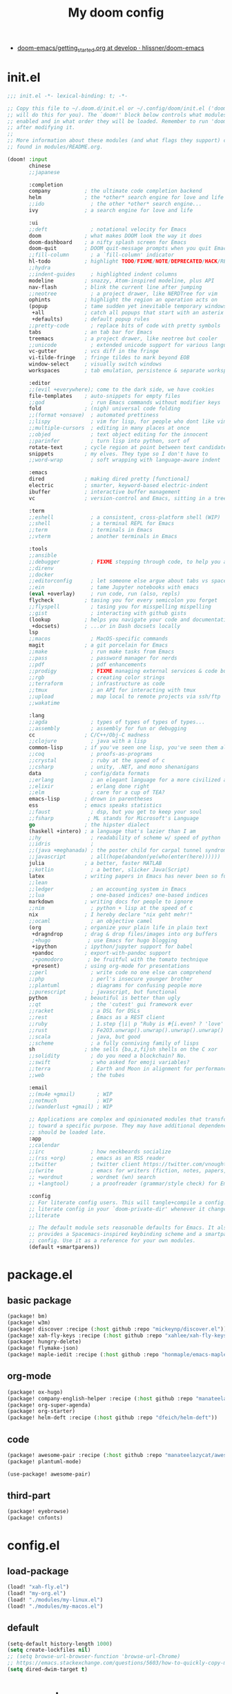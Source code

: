 #+TITLE: My doom config
- [[https://github.com/hlissner/doom-emacs/blob/develop/docs/getting_started.org][doom-emacs/getting_started.org at develop · hlissner/doom-emacs]]
* init.el
#+begin_src emacs-lisp :tangle yes
;;; init.el -*- lexical-binding: t; -*-

;; Copy this file to ~/.doom.d/init.el or ~/.config/doom/init.el ('doom install'
;; will do this for you). The `doom!' block below controls what modules are
;; enabled and in what order they will be loaded. Remember to run 'doom refresh'
;; after modifying it.
;;
;; More information about these modules (and what flags they support) can be
;; found in modules/README.org.

(doom! :input
       chinese
       ;;japanese

       :completion
       company           ; the ultimate code completion backend
       helm              ; the *other* search engine for love and life
       ;;ido               ; the other *other* search engine...
       ivy               ; a search engine for love and life

       :ui
       ;;deft              ; notational velocity for Emacs
       doom              ; what makes DOOM look the way it does
       doom-dashboard    ; a nifty splash screen for Emacs
       doom-quit         ; DOOM quit-message prompts when you quit Emacs
       ;;fill-column       ; a `fill-column' indicator
       hl-todo           ; highlight TODO/FIXME/NOTE/DEPRECATED/HACK/REVIEW
       ;;hydra
       ;;indent-guides     ; highlighted indent columns
       modeline          ; snazzy, Atom-inspired modeline, plus API
       nav-flash         ; blink the current line after jumping
       ;;neotree           ; a project drawer, like NERDTree for vim
       ophints           ; highlight the region an operation acts on
       (popup            ; tame sudden yet inevitable temporary windows
        +all             ; catch all popups that start with an asterix
        +defaults)       ; default popup rules
       ;;pretty-code       ; replace bits of code with pretty symbols
       tabs              ; an tab bar for Emacs
       treemacs          ; a project drawer, like neotree but cooler
       ;;unicode           ; extended unicode support for various languages
       vc-gutter         ; vcs diff in the fringe
       vi-tilde-fringe   ; fringe tildes to mark beyond EOB
       window-select     ; visually switch windows
       workspaces        ; tab emulation, persistence & separate workspaces

       :editor
       ;;(evil +everywhere); come to the dark side, we have cookies
       file-templates    ; auto-snippets for empty files
       ;;god               ; run Emacs commands without modifier keys
       fold              ; (nigh) universal code folding
       ;;(format +onsave)  ; automated prettiness
       ;;lispy             ; vim for lisp, for people who dont like vim
       ;;multiple-cursors  ; editing in many places at once
       ;;objed             ; text object editing for the innocent
       ;;parinfer          ; turn lisp into python, sort of
       rotate-text       ; cycle region at point between text candidates
       snippets          ; my elves. They type so I don't have to
       ;;word-wrap         ; soft wrapping with language-aware indent

       :emacs
       dired             ; making dired pretty [functional]
       electric          ; smarter, keyword-based electric-indent
       ibuffer           ; interactive buffer management
       vc                ; version-control and Emacs, sitting in a tree

       :term
       ;;eshell            ; a consistent, cross-platform shell (WIP)
       ;;shell             ; a terminal REPL for Emacs
       ;;term              ; terminals in Emacs
       ;;vterm             ; another terminals in Emacs

       :tools
       ;;ansible
       ;;debugger          ; FIXME stepping through code, to help you add bugs
       ;;direnv
       ;;docker
       ;;editorconfig      ; let someone else argue about tabs vs spaces
       ;;ein               ; tame Jupyter notebooks with emacs
       (eval +overlay)     ; run code, run (also, repls)
       flycheck          ; tasing you for every semicolon you forget
       ;;flyspell          ; tasing you for misspelling mispelling
       ;;gist              ; interacting with github gists
       (lookup           ; helps you navigate your code and documentation
        +docsets)        ; ...or in Dash docsets locally
       lsp
       ;;macos             ; MacOS-specific commands
       magit             ; a git porcelain for Emacs
       ;;make              ; run make tasks from Emacs
       ;;pass              ; password manager for nerds
       ;;pdf               ; pdf enhancements
       ;;prodigy           ; FIXME managing external services & code builders
       ;;rgb               ; creating color strings
       ;;terraform         ; infrastructure as code
       ;;tmux              ; an API for interacting with tmux
       ;;upload            ; map local to remote projects via ssh/ftp
       ;;wakatime

       :lang
       ;;agda              ; types of types of types of types...
       ;;assembly          ; assembly for fun or debugging
       cc                ; C/C++/Obj-C madness
       ;;clojure           ; java with a lisp
       common-lisp       ; if you've seen one lisp, you've seen them all
       ;;coq               ; proofs-as-programs
       ;;crystal           ; ruby at the speed of c
       ;;csharp            ; unity, .NET, and mono shenanigans
       data              ; config/data formats
       ;;erlang            ; an elegant language for a more civilized age
       ;;elixir            ; erlang done right
       ;;elm               ; care for a cup of TEA?
       emacs-lisp        ; drown in parentheses
       ess               ; emacs speaks statistics
       ;;faust             ; dsp, but you get to keep your soul
       ;;fsharp           ; ML stands for Microsoft's Language
       go                ; the hipster dialect
       (haskell +intero) ; a language that's lazier than I am
       ;;hy                ; readability of scheme w/ speed of python
       ;;idris             ;
       ;;(java +meghanada) ; the poster child for carpal tunnel syndrome
       ;;javascript        ; all(hope(abandon(ye(who(enter(here))))))
       julia             ; a better, faster MATLAB
       ;;kotlin            ; a better, slicker Java(Script)
       latex             ; writing papers in Emacs has never been so fun
       ;;lean
       ;;ledger            ; an accounting system in Emacs
       ;;lua               ; one-based indices? one-based indices
       markdown          ; writing docs for people to ignore
       ;;nim               ; python + lisp at the speed of c
       nix               ; I hereby declare "nix geht mehr!"
       ;;ocaml             ; an objective camel
       (org              ; organize your plain life in plain text
        +dragndrop       ; drag & drop files/images into org buffers
        ;+hugo            ; use Emacs for hugo blogging
        +ipython         ; ipython/jupyter support for babel
        +pandoc          ; export-with-pandoc support
        ;+pomodoro        ; be fruitful with the tomato technique
        +present)        ; using org-mode for presentations
       ;;perl              ; write code no one else can comprehend
       ;;php               ; perl's insecure younger brother
       ;;plantuml          ; diagrams for confusing people more
       ;;purescript        ; javascript, but functional
       python            ; beautiful is better than ugly
       ;;qt                ; the 'cutest' gui framework ever
       ;;racket            ; a DSL for DSLs
       ;;rest              ; Emacs as a REST client
       ;;ruby              ; 1.step {|i| p "Ruby is #{i.even? ? 'love' : 'life'}"}
       ;;rust              ; Fe2O3.unwrap().unwrap().unwrap().unwrap()
       ;;scala             ; java, but good
       ;;scheme            ; a fully conniving family of lisps
       sh                ; she sells {ba,z,fi}sh shells on the C xor
       ;;solidity          ; do you need a blockchain? No.
       ;;swift             ; who asked for emoji variables?
       ;;terra             ; Earth and Moon in alignment for performance.
       ;;web               ; the tubes

       :email
       ;;(mu4e +gmail)       ; WIP
       ;;notmuch             ; WIP
       ;;(wanderlust +gmail) ; WIP

       ;; Applications are complex and opinionated modules that transform Emacs
       ;; toward a specific purpose. They may have additional dependencies and
       ;; should be loaded late.
       :app
       ;;calendar
       ;;irc               ; how neckbeards socialize
       ;;(rss +org)        ; emacs as an RSS reader
       ;;twitter           ; twitter client https://twitter.com/vnought
       ;;(write            ; emacs for writers (fiction, notes, papers, etc.)
       ;; +wordnut         ; wordnet (wn) search
       ;; +langtool)       ; a proofreader (grammar/style check) for Emacs

       :config
       ;; For literate config users. This will tangle+compile a config.org
       ;; literate config in your `doom-private-dir' whenever it changes.
       ;;literate

       ;; The default module sets reasonable defaults for Emacs. It also
       ;; provides a Spacemacs-inspired keybinding scheme and a smartparens
       ;; config. Use it as a reference for your own modules.
       (default +smartparens))
#+end_src
* package.el
** basic package
#+begin_src emacs-lisp :tangle "packages.el"
(package! bm)
(package! w3m)
(package! discover :recipe (:host github :repo "mickeynp/discover.el"))
(package! xah-fly-keys :recipe (:host github :repo "xahlee/xah-fly-keys"))
(package! hungry-delete)
(package! flymake-json)
(package! maple-iedit :recipe (:host github :repo "honmaple/emacs-maple-iedit"))
#+end_src
** org-mode
#+begin_src emacs-lisp :tangle "packages.el"
(package! ox-hugo)
(package! company-english-helper :recipe (:host github :repo "manateelazycat/company-english-helper"))
(package! org-super-agenda)
(package! org-starter)
(package! helm-deft :recipe (:host github :repo "dfeich/helm-deft"))
#+end_src
** code
#+begin_src emacs-lisp :tangle "packages.el"
(package! awesome-pair :recipe (:host github :repo "manateelazycat/awesome-pair"))
(package! plantuml-mode)
#+end_src
#+begin_src emacs-lisp :tangle "config.el"
(use-package! awesome-pair)
#+end_src
** third-part
#+begin_src emacs-lisp :tangle "packages.el"
(package! eyebrowse)
(package! cnfonts)
#+end_src
* config.el
** load-package
#+begin_src emacs-lisp :tangle "config.el"
(load! "xah-fly.el")
(load! "my-org.el")
(load! "./modules/my-linux.el")
(load! "./modules/my-macos.el")
#+end_src
** default
#+begin_src emacs-lisp :tangle "config.el"
(setq-default history-length 1000)
(setq create-lockfiles nil)
;; (setq browse-url-browser-function 'browse-url-Chrome)
;; https://emacs.stackexchange.com/questions/5603/how-to-quickly-copy-move-file-in-emacs-dired
(setq dired-dwim-target t)
#+end_src
* org-mode
** type
#+begin_src emacs-lisp :tangle "my-org.el"
(use-package! company-english-helper)
(use-package! ox-hugo)
#+end_src
** setting
*** org-global
#+begin_src emacs-lisp :tangle "my-org.el"
  (setq org-clock-into-drawer nil)
#+end_src
*** org-babel
#+begin_src emacs-lisp :tangle yes
;; Todo part
  (org-babel-do-load-languages 'org-babel-load-languages
                               '((emacs-lisp . t)
                                 (dot . t)
                                 (ditaa . t)
                                 (R . t)
                                 (python . t)
                                 (gnuplot . t)
                                 (lisp . t)
                                 (shell . t)
                                 (org . t)
                                 (plantuml . t)
                                 (latex . t)
                                 (haskell . t)
                                 ;;(julia . t)
                                 ;;(jupyter . t)
                                 ))
#+end_src

#+begin_src emacs-lisp :tangle "my-org.el"
;; 乾、坤、坎、離、震、巽、艮、兌
(setq org-bullets-bullet-list '("☰" "☷" "☵" "☲"  "☳" "☴"  "☶"  "☱" ))
#+end_src
** org-key
#+begin_src emacs-lisp :tangle "my-org.el"
(eval-after-load "org"
  '(require 'ox-md nil t))
(define-key! org-mode-map (kbd "C-<return>") 'org-insert-heading-respect-content)
#+end_src
** super-agenda
#+begin_src emacs-lisp :tangle "my-org.el"
(use-package! org-super-agenda
:config
(add-hook! 'after-init-hook 'org-super-agenda-mode)
 (require 'org-habit)
  ;; (setq org-agenda-time-grid
  ;;       '((daily today)
  ;;         ))
  (setq
   org-agenda-skip-scheduled-if-done t
   org-agenda-skip-deadline-if-done t
   org-agenda-include-deadlines t
   org-agenda-include-diary nil
   org-agenda-block-separator nil
   org-agenda-compact-blo0cks t
   org-agenda-start-with-log-mode t)



  (setq org-agenda-custom-commands
        '(("z" "GtruN Agenda"
           ((agenda "" ((org-agenda-span 'day)
                        (org-super-agenda-groups
                         '((:habit t)
                           (:log t)
                           (:name "Today List"
                                  :time-grid t
                                  :date today
                                  :todo "☞ TODO"
                                  :scheduled today
                                  :order 1)))))
            (alltodo "" ((org-agenda-overriding-header "")
                         (org-super-agenda-groups
                          '((:name "Next to do"
                                   :priority>= "B"
                                   :order 1)
                            (:name "Important"
                                   :todo "✰ Important"
                                   :order 6)
                            (:name "Due Today"
                                   :deadline today
                                   :order 2)
                            (:name "Due Soon"
                                   :deadline future
                                   :order 8)
                            (:name "Overdue"
                                   :deadline past
                                   :order 7)
                            (:name "Issues"
                                   :tag "Issue"
                                   :order 12)
                            (:name "Projects"
                                   :tag "Project"
                                   :order 14)
                            (:name "Emacs"
                                   :tag "Emacs"
                                   :order 13)
                            (:name "Research"
                                   :tag "Research"
                                   :order 15)
                            (:name "To read"
                                   :tag "BOOK"
                                   :order 30)
                            (:name "Waiting"
                                   :todo "⚑ WAITING"
                                   :order 20)
                            (:name "trivial"
                                   :priority<= "C"
                                   :todo ("SOMEDAY")
                                   :order 90)
                            (:discard (:tag ("Chore" "Routine" "Daily")))))))))

          ("b" . "BOOK")

          ("bb" "Search tags in todo, note, and archives"
           search "+{:book\\|books:}")

          ("bd" "BOOK TODO List"
           search "+{^\\*+\\s-+\\(STARTED\\|☞ TODO\\|WAITING\\)\\s-} +{book\\|books}")

          ("d" "ALL DONE OF TASKS"
           search "+{^\\*+\\s-+\\(DONE\\|✘ CANCELED\\)\\s-}")
          ))
)
#+end_src
** org-starter
#+begin_src emacs-lisp :tangle "my-org.el"
(use-package org-starter
  :config
  (org-starter-def "~/Documents/org-notes"
                   :files
                   ("gtd.org" :agenda t :key "g" :refile (:maxlevel . 5))
                   ("notes.org" :agenda t :key "n" :refile (:maxlevel .5 ))
                   ("myself.org" :agenda t)
                   ("Habit.org" :agenda t)
                   ("NSM-GTD/workflow.org" :agenda t :required t)
                   ("NSM-GTD/NsmOrg.org" :agenda t :required t)
                   )
  (org-starter-def "~/.doom.d"
                   :files
                   ("init.org" :key "i" :refile (:maxlevel . 5))
                   ;;("nix.org" :key "x" :refile (:maxlevel . 5))
                   )
  (org-starter-def "~/.config/nixpkgs"
                   :files
                   ("README.org")
                   ("global-readme.org")
                   ("dotfiles/wallpaper/wallpaper.org" :agenda nil)
                   )
  :bind
  (
   ("C-c e" . org-starter-select-file))
  ;; "C-c e" . org-starter-refile-by-key))
  )
#+end_src

** helm-def
#+begin_src emacs-lisp :tangle "my-org.el"
(use-package! helm-deft
  :config
  (setq helm-deft-extension "org")
  (setq helm-deft-dir-list '(
                             "~/Documents/org-notes/art"
                             "~/Documents/org-notes/NSM-GTD"
                             "~/Documents/org-notes/post"
                             "~/Documents/org-notes/course"
                             "~/Documents/org-notes/post/myself"
                             "~/project/my-code/my-nix"
                             ;; "~/project/global-profile/global-doc"
                             )))
#+end_src
* xah fly key
** pre setting
#+begin_src emacs-lisp :tangle "xah-fly.el"
(use-package! xah-fly-keys
  :init
  (require 'xah-fly-keys)
  (xah-fly-keys 1)
  ;; (xah-fly-keys-set-layout "qwerty")
 (add-hook! 'xah-fly-command-mode-activate-hook
            (lambda ()
              (setq xah-fly-insert-state-q nil)))
  (xah-fly--define-keys
   ;; create a keymap my-keymap
   (define-prefix-command 'my-keymap)
   '(
     ("a" . counsel-ag)
     ("r" . counsel-rg)

     ;;
     ))
   (xah-fly--define-keys
   ;; create a keymap org-keymap
    (define-prefix-command 'org-keymap)
   '(
     ("r" . org-journal-read-entry)
     ("n" . org-journal-new-entry)
     ;;
     ))
  ;; make xah-fly-keys 【leader 8】 as prefix for my-keymap
  (xah-fly--define-keys
   (define-prefix-command 'xah-fly-leader-key-map)
   '(
     ("2" . org-keymap)
     ("8" . my-keymap)
     ("fr" . counsel-recentf)
     ("fp" . doom/find-file-in-private-config)
     ("<tab>" . spacemacs/alternate-buffer)
     ("ff" . counsel-file-jump)
     ("RET" . helm-bookmarks)
     ;; treemacs
     ("tt" . +treemacs/toggle)
     ("tf" . +treemacs/find-file)
     ;; helm
     ("bb" . switch-to-buffer)
     ("bs" . bookmark-set)
     ("bm" . bookmark-bmenu-list)

     ;; isearch
     ("y" . xah-search-current-word)
     ;; search
     ("sa" . counsel-ag)
     ("sr" . counsel-rg)
)))


#+END_SRC
** one char key
#+begin_src emacs-lisp :tangle "xah-fly.el"
(defun xah-fly-command-mode-init ()
  "Set command mode keys.
Version 2017-01-21"
  (interactive)
  (xah-fly--define-keys
   xah-fly-key-map
   '(
     ;; IMPORTANT, These keys are all dvorak keys
     ("~" . nil)
     (":" . nil)

     ("SPC" . xah-fly-leader-key-map)
     ("q" . quit-window)
     ("a" . counsel-M-x)
     ("i" . previous-line)
     ("k" . next-line )
     ("b" . backward-word)
     ("h" . forward-word)
     ("l" . backward-char)
     ("j" . forward-char)
     ("f" . xah-fly-insert-mode-activate)
     ("[" . xah-backward-punct )
     ("]" . xah-forward-punct)
     ("g" . set-mark-command)
     ("y" . undo)
     ("v" . xah-paste-or-paste-previous)
     ("c" . xah-copy-line-or-region)
     ("x" . xah-cut-line-or-region)
     ("t" . set-mark-command)
     ("2" . org-agenda)
     ("4". adq/helm-bm-list-all)
     ("6" . xah-select-block)
     ("7" . xah-select-line)
     ("8" . xah-extend-selection)
     ("9" . xah-select-text-in-quote)
     ("0" . xah-pop-local-mark-ring)
     ("n" . isearch-forward)
     ))
    (define-key xah-fly-key-map (kbd "p") 'gtrun-xah-fly-key)
    (define-key xah-fly-key-map (kbd "-") 'gtrun-xah-minus-fly-key)
    (define-key xah-fly-key-map (kbd "/") 'gtrun-xah-slash-fly-key)
    (define-key xah-fly-key-map (kbd ",") 'gtrun-xah-comma-fly-key)
    (define-key xah-fly-key-map (kbd ".") 'gtrun-xah-dot-fly-key)
  )
#+end_src
** xah-key-map
#+begin_src emacs-lisp :tangle "xah-fly.el"
(define-key xah-fly-key-map (kbd "C-a") 'beginning-of-visual-line)
(define-key xah-fly-key-map (kbd "C-0") 'delete-region)
(define-key xah-fly-key-map (kbd "C-n") 'next-line)
(define-key xah-fly-key-map (kbd "C-j") 'previous-line)
(define-key xah-fly-key-map (kbd "M-<SPC>") 'xah-fly-command-mode-activate)


(define-key xah-fly-key-map (kbd "C-s") 'swiper-isearch)
(define-key xah-fly-key-map (kbd "C-c w") 'helm-deft)

(define-key xah-fly-key-map (kbd "p") 'gtrun-xah-fly-key)
(define-key xah-fly-key-map (kbd "-") 'gtrun-xah-minus-fly-key)
(define-key xah-fly-key-map (kbd "/") 'gtrun-xah-slash-fly-key)
(define-key xah-fly-key-map (kbd ",") 'gtrun-xah-comma-fly-key)
(define-key xah-fly-key-map (kbd ".") 'gtrun-xah-dot-fly-key)
#+end_src
** special-key-to-mode-map
#+begin_src emacs-lisp :tangle "xah-fly.el"
   (defun gtrun-xah-dot-fly-key ()
        "key `.'"
        (interactive)
        (cond
         ;; ((eq major-mode 'dired-mode) (call-interactively 'd))
         ((eq major-mode 'dired-mode) (call-interactively 'hydra-dired/body))
         ((eq major-mode 'w3m-mode) (call-interactively 'scroll-up))
         ((eq major-mode 'org-mode) (call-interactively 'org-edit-src-code))
         (t nil)))

      (defun gtrun-xah-comma-fly-key ()
        "key `,'"
        (interactive)
        (cond
         ;; ((eq major-mode 'dired-mode) (call-interactively 'd))
         ((eq major-mode 'w3m-mode) (call-interactively 'scroll-down))
         (t nil)))

      (defun gtrun-xah-slash-fly-key ()
        "key `/'"
        (interactive)
        (cond
         ;; ((eq major-mode 'dired-mode) (call-interactively 'd))
         ((eq major-mode 'dired-mode) (call-interactively 'vinegar/dired-diff))
         ((eq major-mode 'w3m-mode) (call-interactively 'w3m-bookmark-add-current-url))
         ((eq major-mode 'org-agenda-mode) (call-interactively 'org-agenda-filter-by-tag))

         (t nil)))

      (defun gtrun-xah-semicolon-fly-key ()
        "key `;'"
        (interactive)
        (cond
         ;; ((eq major-mode 'dired-mode) (call-interactively 'd))

         (t nil)))

      (defun gtrun-xah-apostrophe-fly-key ()
        "key `''"
        (interactive)
        (cond
         ;; ((eq major-mode 'dired-mode) (call-interactively 'd))

         (t nil)))
      (defun gtrun-xah-equality-fly-key ()
        "key `='"
        (interactive)
        (cond
         ;; ((eq major-mode 'dired-mode) (call-interactively 'd))
         (t nil)))


      (defun gtrun-xah-fly-key ()
        "key `p'"
        (interactive)
        (cond
         ;; ((eq major-mode 'dired-mode) (call-interactively 'd))
         ((eq major-mode 'dired-mode) (call-interactively 'xah-open-in-external-app))
         (t nil)))


      (defun gtrun-xah-minus-fly-key ()
        "key `-'"
        (interactive)
        (cond
         ;; ((eq major-mode 'dired-mode) (call-interactively 'd))
         ((eq major-mode 'dired-mode) (call-interactively 'vinegar/up-directory))
         (t nil)))
#+end_src
* Completion
** Ivy/counsel

#+begin_src emacs-lisp :tangle "config.el"
  (use-package! counsel
    :hook
    (after-init . ivy-mode)
    (counsel-grep-post-action . better-jumper-set-jump)
    :diminish ivy-mode
    :config
    (setq counsel-find-file-ignore-regexp "\\(?:^[#.]\\)\\|\\(?:[#~]$\\)\\|\\(?:^Icon?\\)"
          counsel-describe-function-function #'helpful-callable
          ncounsel-describe-variable-function #'helpful-variable
          ;; Add smart-casing (-S) to default command arguments:
          ncounsel-rg-base-command "rg -S --no-heading --line-number --color never %s ."
          counsel-ag-base-command "ag -S --nocolor --nogroup %s"
          counsel-pt-base-command "pt -S --nocolor --nogroup -e %s"
          counsel-find-file-at-point t)
       )

     (use-package! ivy-rich
       :config
       (ivy-rich-mode 1)
       (setq ivy-format-function #'ivy-format-function-line))
     ;;[[https://github.com/gilbertw1/better-jumper][gilbertw1/better-jumper: A configurable jump list implementation for Emacs]]
#+end_src
** company
#+begin_src emacs-lisp :tangle "config.el"
(after! company
  (setq company-idle-delay 0.5
        company-minimum-prefix-length 2
        company-transformers nil)
  (define-key company-active-map (kbd "C-n") 'company-select-next-or-abort)
  (define-key company-active-map (kbd "C-j") 'company-select-previous-or-abort))
#+end_src
** Edition
*** Maple
#+begin_src emacs-lisp :tangle "config.el"
  (use-package! maple-iedit
    :commands (maple-iedit-match-all maple-iedit-match-next maple-iedit-match-previous)
    :config
    (delete-selection-mode t)
    (setq maple-iedit-ignore-case t)
    (defhydra maple/iedit ()
      ("n" maple-iedit-match-next "next")
      ("t" maple-iedit-skip-and-match-next "skip and next")
      ("T" maple-iedit-skip-and-match-previous "skip and previous")
      ("p" maple-iedit-match-previous "prev"))
    :bind (:map maple-iedit-mode-keymap
                ("C-n" . maple-iedit-match-next)
                ("C-m" . maple-iedit-match-previous)
                ("C-," . maple-iedit-skip-and-match-next)
                ("C-." . maple-iedit-skip-and-match-previous)
                )
    )
#+end_src
** BOOkmark
#+begin_src emacs-lisp :tangle "config.el"
  (def-package! bm
    :demand t
    :init
    (setq bm-restore-repository-on-load t)
    :config

    (bind-keys
     :map bm-show-mode-map
     ("j" . next-line)
     ("k" . previous-line))

    (setq bm-cycle-all-buffers t
          bm-highlight-style 'bm-highlight-only-fringe
          bm-repository-size 1000)
    (setq-default bm-buffer-persistence t)

    (defun adq/bm-save ()
      "Save bookmarks to persistent repository."
      (interactive)
      (bm-buffer-save-all)
      (bm-repository-save))

    (advice-add 'bm-bookmark-add
                :after (lambda (&rest args)
                         (adq/bm-save)))
    (advice-add 'bm-bookmark-remove
                :after (lambda (&rest args)
                         (adq/bm-save)))
    (add-hook 'after-init-hook #'bm-repository-load)
    (add-hook 'find-file-hooks #'bm-buffer-restore)
    (add-hook 'after-rever-hook #'bm-buffer-restore)
    (add-hook 'kill-buffer-hook #'bm-buffer-save)
    (add-hook 'after-save-hook #'bm-buffer-save)
    (add-hook 'kill-emacs-hook
              (lambda ()
                (bm-buffer-save-all)
                (bm-repository-save)))

    (defun adq/bm-list-all-bookmarks ()
      "Generate a list of all bookmarks from all files."
      (let ((bookmarks '()))
        (cl-loop for entry in bm-repository
                 when (and (listp entry) (f-readable-p (car entry)))
                 do
                 (with-temp-buffer
                   (insert-file-contents-literally (car entry))
                   (cl-letf (((symbol-function 'bm-bookmark-add)
                              (lambda (&optional annotation time temporary)
                                (!cons (list (car entry)
                                             (point)
                                             (line-number-at-pos)
                                             (string-trim (thing-at-point 'line t)))
                                       bookmarks)))
                             ((symbol-function 'message)
                              (lambda (&rest _))))
                     (bm-buffer-restore-2 (cdr entry)))))
        bookmarks))

      (defun adq/helm-bm-all-format-bookmark (bookmark)
        "Format bookmark for display."
        (let ((file (f-filename (car bookmark)))
              (line (caddr bookmark))
              (contents (cadddr bookmark)))
          (cons
           (format "%s:%s: %s"
                   (propertize file 'face compilation-info-face)
                   (propertize (format "%d" line) 'face compilation-line-face)
                   contents)
           bookmark)))

      (defvar adq/helm-bm-all-source
        (helm-build-sync-source "Helm All Bookmarks"
          :candidates
          (lambda ()
            (mapcar #'adq/helm-bm-all-format-bookmark
                    (adq/bm-list-all-bookmarks)))
          :action
          '(("Switch to buffer" .
             (lambda (bookmark)
               (find-file (car bookmark))
               (goto-char (cadr bookmark))))))
        "Helm source with all the bookmarks.")

      (defun adq/helm-bm-list-all ()
        "List all bookmarks usin Helm."
        (interactive)
        (helm :sources 'adq/helm-bm-all-source
              :buffer "*helm bm all*"))

    (defhydra adq/hydra-bm nil
      "
  Bookmarks
  ^^^^------------------------------------------------
  _m_: Toggle      _l_: Bookmarks from Buffers
  _n_: Next        _a_: Bookmarks form All Files
  _p_: Previous    _L_: List
  "
      ("m" bm-toggle)
      ("n" bm-next)
      ("p" bm-previous)
      ("a" adq/helm-bm-list-all :exit t)
      ("l" helm-bm :exit t)
      ("L" bm-show-all :exit t))
    (bind-key "C-c m" #'adq/hydra-bm/body))
#+end_src
* Visual
** Buffer
*** Parenthesis
#+begin_src emacs-lisp :tangle "config.el"
  (use-package! rainbow-delimiters
    :config
    (custom-set-faces
     '(rainbow-delimiters-mismatched-face ((t (:foreground "white" :background "red" :weight bold))))
     '(rainbow-delimiters-unmatched-face ((t (:foreground "white" :background "red" :weight bold))))

     ;; show parents (in case of rainbow failing !)
     '(show-paren-match ((t (:foreground "white" :background "green" :weight bold))))
     '(show-paren-mismatch ((t (:foreground "white" :background "red" :weight bold)))))
    ;;  (add-hook 'prog-mode-hook #'rainbow-delimiters-mode)
)
;; highlight brackets
(setq show-paren-style 'parenthesis)
#+end_src
*** eysbrowse
#+begin_src emacs-lisp :tangle "config.el"
(use-package! eyebrowse
  :config
  (progn
    (define-key eyebrowse-mode-map (kbd "M-1") 'eyebrowse-switch-to-window-config-1)
    (define-key eyebrowse-mode-map (kbd "M-2") 'eyebrowse-switch-to-window-config-2)
    (define-key eyebrowse-mode-map (kbd "M-3") 'eyebrowse-switch-to-window-config-3)
    (define-key eyebrowse-mode-map (kbd "M-4") 'eyebrowse-switch-to-window-config-4)
    (define-key eyebrowse-mode-map (kbd "M-5") 'eyebrowse-switch-to-window-config-5)
    (eyebrowse-mode t)
    (setq eyebrowse-new-workspace t)))
    #+end_src
** window
*** tab
#+begin_src emacs-lisp :tangle "config.el"
;; (setq centaur-tabs-style "bar")
(setq centaur-tabs-set-icons t)
;; (setq centaur-tabs-set-bar t)
;; (setq centaur-tabs-set-bar 'over)
;; (setq centaur-tabs-set-modified-marker t)
;; (setq centaur-tabs-set-close-button nil)
;; (setq centaur-tabs-modified-marker "*")
;; ("C-c j" .  centaur-tabs-forward-group)
;; ("C-c k" .  centaur-tabs-backward-group)
;; ("C-c o" . centaur-tabs-switch-group)

#+end_src
*** font
#+begin_src emacs-lisp :tangle "config.el"
;; (use-package! cnfonts)
;;  (set-face-attribute
;;    'default nil
;;    :font (font-spec :name "-PfEd-Fantasque Sans Mono-normal-italic-normal-*-*-*-*-*-m-0-iso10646-1"
;;                     :weight 'normal
;;                     :slant 'normal
;;                     :size 12.5))
;; (defun s-font()
;;   (interactive)
;;   (dolist (charset '(kana han symbol cjk-misc bopomofo))
;;     (set-fontset-font
;;      (frame-parameter nil 'font)
;;      charset
;;      (font-spec :name "-GWIN-楷体_GB2312-normal-normal-normal-*-*-*-*-*-d-0-iso10646-1"
;;                 :weight 'normal
;;                 :slant 'normal
;;                 :size 12.0)))
;;   (add-to-list 'after-make-frame-functions
;;              (lambda (new-frame)
;;                (select-frame new-frame)
;;                (if window-system
;;                    (s-font))))
;; (if window-system
;;     (s-font))
;;   )
#+end_src
* lang
** nix
#+begin_src emacs-lisp :tangle "my-code.el"
#+end_src
* load & unload
** after-init
#+begin_src emacs-lisp :tangle "packages.el"
(disable-packages! pyim)
#+end_src
* set face
#+begin_src emacs-lisp :tangle "config.el"
(custom-set-faces
  '(centaur-tabs-close-selected((t ( :foreground "DarkGray"))))
)
#+end_src
* Linux & Macsos
** Linux
#+begin_src emacs-lisp :tangle "config.el"
(use-package! my-linux
:load-path "./modules"
:if (eq system-type 'gnu/linux)
:config
(setq-default cursor-type 'box)
(blink-cursor-mode -1)
(set-cursor-color "IndianRed3")
(setq bm-repository-file (f-join doom-private-dir "etc/bm-linux-data"))
(setq bookmark-default-file
      (concat doom-private-dir "etc/bookmark-linux-default.el"))
)
#+end_src

#+begin_src emacs-lisp :tangle "./modules/my-linux.el"
(provide 'my-linux)
#+end_src
** MacOS
#+begin_src emacs-lisp :tangle "config.el"
(use-package! my-macos
:load-path "./modules"
:if (memq window-system '(mac ns))
:config
 (setq bookmark-default-file
        (concat doom-private-dir "etc/bookmark-macos-default.el"))
(setq-default cursor-type 'bar)
(blink-cursor-mode -1)
(set-cursor-color "yellow1")
(setq bm-repository-file (f-join doom-private-dir "etc/bm-macos-data"))
(setq insert-directory-program "/usr/local/bin/gls")
(define-key org-mode-map (kbd "C-c l") 'org-mac-grab-link)
)
#+end_src
** macos-setting
#+begin_src emacs-lisp :tangle "./modules/my-macos.el"
(use-package! cnfonts)
(set-face-attribute
 'default nil
 :font (font-spec :name "-*-Fantasque Sans Mono-normal-normal-normal-*-*-*-*-*-m-0-iso10646-1"
                  :weight 'normal
                  :slant 'normal
                  :size 24.0))
(dolist (charset '(kana han symbol cjk-misc bopomofo))
  (set-fontset-font
   (frame-parameter nil 'font)
   charset
   (font-spec :name "-*-STFangsong-normal-normal-normal-*-*-*-*-*-p-0-iso10646-1"
              :weight 'normal
              :slant 'normal
              :size 24.5)))



(define-key! centaur-tabs-mode-map
  "s-1" #'centaur-tabs-select-visible-tab
  "s-2" #'centaur-tabs-select-visible-tab
  "s-3" #'centaur-tabs-select-visible-tab
  "s-4" #'centaur-tabs-select-visible-tab
  "s-5" #'centaur-tabs-select-visible-tab
  "s-6" #'centaur-tabs-select-visible-tab
  "s-7" #'centaur-tabs-select-visible-tab
  "s-8" #'centaur-tabs-select-visible-tab
  "s-9" #'centaur-tabs-select-visible-tab
  )
(provide 'my-macos)
#+end_src
